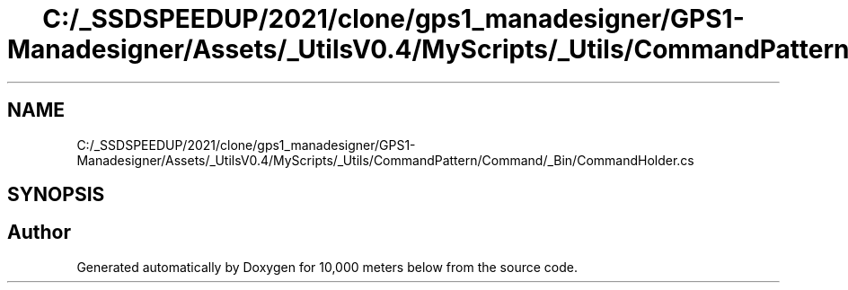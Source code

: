 .TH "C:/_SSDSPEEDUP/2021/clone/gps1_manadesigner/GPS1-Manadesigner/Assets/_UtilsV0.4/MyScripts/_Utils/CommandPattern/Command/_Bin/CommandHolder.cs" 3 "Sun Dec 12 2021" "10,000 meters below" \" -*- nroff -*-
.ad l
.nh
.SH NAME
C:/_SSDSPEEDUP/2021/clone/gps1_manadesigner/GPS1-Manadesigner/Assets/_UtilsV0.4/MyScripts/_Utils/CommandPattern/Command/_Bin/CommandHolder.cs
.SH SYNOPSIS
.br
.PP
.SH "Author"
.PP 
Generated automatically by Doxygen for 10,000 meters below from the source code\&.

